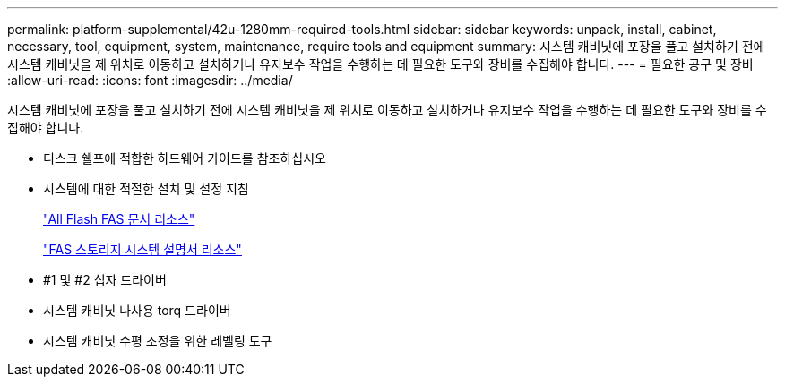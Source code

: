 ---
permalink: platform-supplemental/42u-1280mm-required-tools.html 
sidebar: sidebar 
keywords: unpack, install, cabinet, necessary, tool, equipment, system, maintenance, require tools and equipment 
summary: 시스템 캐비닛에 포장을 풀고 설치하기 전에 시스템 캐비닛을 제 위치로 이동하고 설치하거나 유지보수 작업을 수행하는 데 필요한 도구와 장비를 수집해야 합니다. 
---
= 필요한 공구 및 장비
:allow-uri-read: 
:icons: font
:imagesdir: ../media/


[role="lead"]
시스템 캐비닛에 포장을 풀고 설치하기 전에 시스템 캐비닛을 제 위치로 이동하고 설치하거나 유지보수 작업을 수행하는 데 필요한 도구와 장비를 수집해야 합니다.

* 디스크 쉘프에 적합한 하드웨어 가이드를 참조하십시오
* 시스템에 대한 적절한 설치 및 설정 지침
+
https://www.netapp.com/data-storage/all-flash-documentation/["All Flash FAS 문서 리소스"]

+
https://www.netapp.com/data-storage/fas/documentation/["FAS 스토리지 시스템 설명서 리소스"]

* #1 및 #2 십자 드라이버
* 시스템 캐비닛 나사용 torq 드라이버
* 시스템 캐비닛 수평 조정을 위한 레벨링 도구

